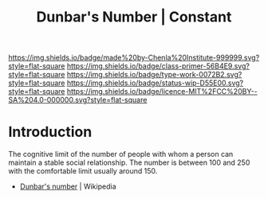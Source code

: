 #   -*- mode: org; fill-column: 60 -*-

#+TITLE: Dunbar's Number | Constant
#+STARTUP: showall
#+TOC: headlines 4
#+PROPERTY: filename
:PROPERTIES:
:CUSTOM_ID: 
:Name:      /home/deerpig/proj/chenla/manifesto/constant-dunbar.org
:Created:   2017-10-18T21:38@Prek Leap (11.642600N-104.919210W)
:ID:        9b842cbd-cca1-4512-af47-6809b92c6dfb
:VER:       561609554.611159629
:GEO:       48P-491193-1287029-15
:BXID:      proj:DES4-7188
:Class:     primer
:Type:      work
:Status:    wip
:Licence:   MIT/CC BY-SA 4.0
:END:

[[https://img.shields.io/badge/made%20by-Chenla%20Institute-999999.svg?style=flat-square]] 
[[https://img.shields.io/badge/class-primer-56B4E9.svg?style=flat-square]]
[[https://img.shields.io/badge/type-work-0072B2.svg?style=flat-square]]
[[https://img.shields.io/badge/status-wip-D55E00.svg?style=flat-square]]
[[https://img.shields.io/badge/licence-MIT%2FCC%20BY--SA%204.0-000000.svg?style=flat-square]]


* Introduction


The cognitive limit of the number of people with whom a person can
maintain a stable social relationship.  The number is between 100 and
250 with the comfortable limit usually around 150.



 - [[https://en.wikipedia.org/wiki/Dunbar%27s_number][Dunbar's number]] | Wikipedia
